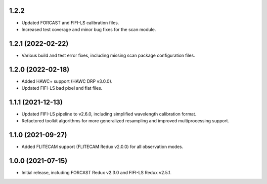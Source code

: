 1.2.2
=====

- Updated FORCAST and FIFI-LS calibration files.
- Increased test coverage and minor bug fixes for the scan module.


1.2.1 (2022-02-22)
==================

- Various build and test error fixes, including missing scan
  package configuration files.


1.2.0 (2022-02-18)
==================

- Added HAWC+ support (HAWC DRP v3.0.0).
- Updated FIFI-LS bad pixel and flat files.

1.1.1 (2021-12-13)
==================

- Updated FIFI-LS pipeline to v2.6.0, including simplified
  wavelength calibration format.
- Refactored toolkit algorithms for more generalized resampling
  and improved multiprocessing support.


1.1.0 (2021-09-27)
==================

- Added FLITECAM support (FLITECAM Redux v2.0.0) for all observation
  modes.


1.0.0 (2021-07-15)
==================

- Initial release, including FORCAST Redux v2.3.0 and FIFI-LS Redux v2.5.1.
